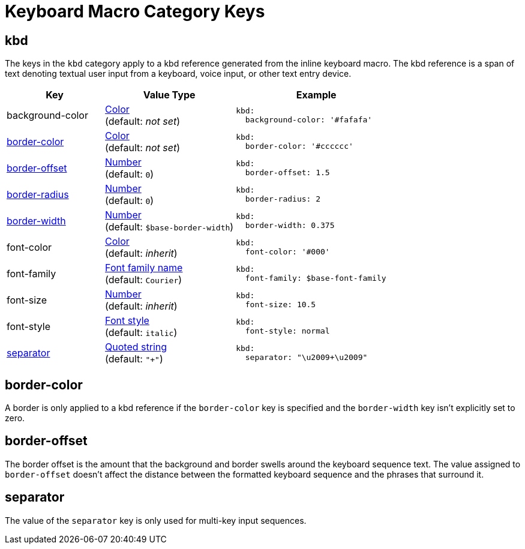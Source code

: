 = Keyboard Macro Category Keys
:navtitle: Keyboard
:source-language: yaml

[#kbd]
== kbd

The keys in the `kbd` category apply to a kbd reference generated from the inline keyboard macro.
The kbd reference is a span of text denoting textual user input from a keyboard, voice input, or other text entry device.

[cols="3,4,5a"]
|===
|Key |Value Type |Example

|background-color
|xref:color.adoc[Color] +
(default: _not set_)
|[source]
kbd:
  background-color: '#fafafa'

|<<border-color,border-color>>
|xref:color.adoc[Color] +
(default: _not set_)
|[source]
kbd:
  border-color: '#cccccc'

|<<offset,border-offset>>
|xref:language.adoc#values[Number] +
(default: `0`)
|[source]
kbd:
  border-offset: 1.5

|<<border-color,border-radius>>
|xref:language.adoc#values[Number] +
(default: `0`)
|[source]
kbd:
  border-radius: 2

|<<border-color,border-width>>
|xref:language.adoc#values[Number] +
(default: `$base-border-width`)
|[source]
kbd:
  border-width: 0.375

|font-color
|xref:color.adoc[Color] +
(default: _inherit_)
|[source]
kbd:
  font-color: '#000'

|font-family
|xref:font-support.adoc[Font family name] +
(default: `Courier`)
|[source]
kbd:
  font-family: $base-font-family

|font-size
|xref:language.adoc#values[Number] +
(default: _inherit_)
|[source]
kbd:
  font-size: 10.5

|font-style
|xref:text.adoc#font-style[Font style] +
(default: `italic`)
|[source]
kbd:
  font-style: normal

|<<separator,separator>>
|xref:quoted-string.adoc[Quoted string] +
(default: `"+"`)
|[source]
kbd:
  separator: "\u2009+\u2009"
|===

[#border-color]
== border-color

A border is only applied to a kbd reference if the `border-color` key is specified and the `border-width` key isn't explicitly set to zero.

[#offset]
== border-offset

The border offset is the amount that the background and border swells around the keyboard sequence text.
The value assigned to `border-offset` doesn't affect the distance between the formatted keyboard sequence and the phrases that surround it.

[#separator]
== separator

The value of the `separator` key is only used for multi-key input sequences.
